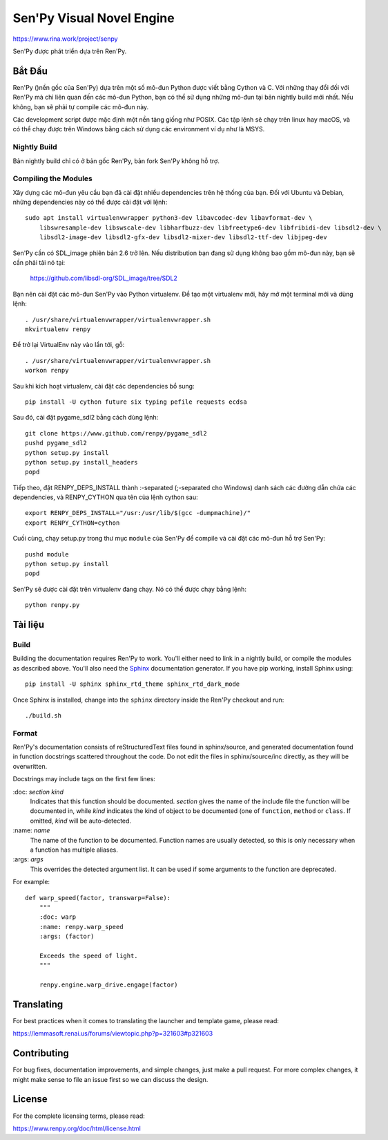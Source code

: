 ==============================
Sen'Py Visual Novel Engine
==============================

https://www.rina.work/project/senpy

Sen'Py được phát triển dựa trên Ren'Py.


Bắt Đầu
===============

Ren'Py ()nền gốc của Sen'Py) dựa trên một số mô-đun Python được viết bằng Cython và C. Với những thay đổi đối với Ren'Py mà chỉ liên quan đến các mô-đun Python, bạn có thể sử dụng những mô-đun tại bản nightly build mới nhất. Nếu không, bạn sẽ phải tự compile các mô-đun này.

Các development script được mặc định một nền tảng giống như POSIX. Các tập lệnh sẽ chạy
trên linux hay macOS, và có thể chạy được trên Windows bằng cách sử dụng các environment ví dụ như là MSYS.

Nightly Build
-------------

Bản nightly build chỉ có ở bản gốc Ren'Py, bản fork Sen'Py không hỗ trợ.

Compiling the Modules
----------------------

Xây dựng các mô-đun yêu cầu bạn đã cài đặt nhiều dependencies trên hệ thống của bạn. Đối với Ubuntu và Debian, những dependencies này có thể được cài đặt với lệnh::

    sudo apt install virtualenvwrapper python3-dev libavcodec-dev libavformat-dev \
        libswresample-dev libswscale-dev libharfbuzz-dev libfreetype6-dev libfribidi-dev libsdl2-dev \
        libsdl2-image-dev libsdl2-gfx-dev libsdl2-mixer-dev libsdl2-ttf-dev libjpeg-dev

Sen'Py cần có SDL_image phiên bản 2.6 trở lên. Nếu distribution bạn đang sử dụng không bao gồm mô-đun này, bạn sẽ cần phải tải nó tại:

    https://github.com/libsdl-org/SDL_image/tree/SDL2

Bạn nên cài đặt các mô-đun Sen'Py vào Python virtualenv. Để tạo một virtualenv mới, hãy mở một terminal mới và dùng lệnh::

    . /usr/share/virtualenvwrapper/virtualenvwrapper.sh
    mkvirtualenv renpy

Để trở lại VirtualEnv này vào lần tới, gỗ::

    . /usr/share/virtualenvwrapper/virtualenvwrapper.sh
    workon renpy

Sau khi kích hoạt virtualenv, cài đặt các dependencies bổ sung::

    pip install -U cython future six typing pefile requests ecdsa

Sau đó, cài đặt pygame_sdl2 bằng cách dùng lệnh::

    git clone https://www.github.com/renpy/pygame_sdl2
    pushd pygame_sdl2
    python setup.py install
    python setup.py install_headers
    popd

Tiếp theo, đặt RENPY_DEPS_INSTALL thành \:-separated (\;-separated cho Windows) danh sách các đường dẫn chứa các dependencies, và RENPY_CYTHON qua tên của lệnh cython sau::

    export RENPY_DEPS_INSTALL="/usr:/usr/lib/$(gcc -dumpmachine)/"
    export RENPY_CYTHON=cython

Cuối cùng, chạy setup.py trong thư mục ``module`` của Sen'Py để compile và cài đặt các mô-đun hỗ trợ Sen'Py::

    pushd module
    python setup.py install
    popd

Sen'Py sẽ được cài đặt trên virtualenv đang chạy. Nó có thể được chạy bằng lệnh::

    python renpy.py


Tài liệu
=============

Build
--------

Building the documentation requires Ren'Py to work. You'll either need to
link in a nightly build, or compile the modules as described above. You'll
also need the `Sphinx <https://www.sphinx-doc.org>`_ documentation generator.
If you have pip working, install Sphinx using::

    pip install -U sphinx sphinx_rtd_theme sphinx_rtd_dark_mode

Once Sphinx is installed, change into the ``sphinx`` directory inside the
Ren'Py checkout and run::

    ./build.sh

Format
------

Ren'Py's documentation consists of reStructuredText files found in sphinx/source, and
generated documentation found in function docstrings scattered throughout the code. Do
not edit the files in sphinx/source/inc directly, as they will be overwritten.

Docstrings may include tags on the first few lines:

\:doc: `section` `kind`
    Indicates that this function should be documented. `section` gives
    the name of the include file the function will be documented in, while
    `kind` indicates the kind of object to be documented (one of ``function``,
    ``method`` or ``class``. If omitted, `kind` will be auto-detected.
\:name: `name`
    The name of the function to be documented. Function names are usually
    detected, so this is only necessary when a function has multiple aliases.
\:args: `args`
    This overrides the detected argument list. It can be used if some arguments
    to the function are deprecated.

For example::

    def warp_speed(factor, transwarp=False):
        """
        :doc: warp
        :name: renpy.warp_speed
        :args: (factor)

        Exceeds the speed of light.
        """

        renpy.engine.warp_drive.engage(factor)


Translating
===========

For best practices when it comes to translating the launcher and template
game, please read:

https://lemmasoft.renai.us/forums/viewtopic.php?p=321603#p321603


Contributing
============

For bug fixes, documentation improvements, and simple changes, just
make a pull request. For more complex changes, it might make sense
to file an issue first so we can discuss the design.

License
=======

For the complete licensing terms, please read:

https://www.renpy.org/doc/html/license.html
